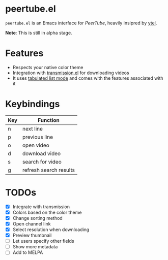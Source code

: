* peertube.el
=peertube.el= is an Emacs interface for [[search.joinpeertube.org][PeerTube]], heavily insipred by [[https://github.com/gRastello/ytel][ytel]].

*Note*: This is still in alpha stage.

[[./demo.png]]

* Features
- Respects your native color theme
- Integration with [[https://github.com/a13/transmission.el][transmission.el]] for downloading videos
- It uses [[https://www.gnu.org/software/emacs/manual/html_node/elisp/Tabulated-List-Mode.html][tabulated list mode]] and comes with the features associated with it

* Keybindings
| Key | Function               |
|-----+------------------------|
| n   | next line              |
| p   | previous line          |
| o   | open video             |
| d   | download video         |
| s   | search for video       |
| g   | refresh search results |

* TODOs
- [X] Integrate with transmission
- [X] Colors based on the color theme
- [X] Change sorting method
- [X] Open channel link
- [X] Select resolution when downloading
- [X] Preview thumbnail
- [ ] Let users specify other fields
- [ ] Show more metadata
- [ ] Add to MELPA



